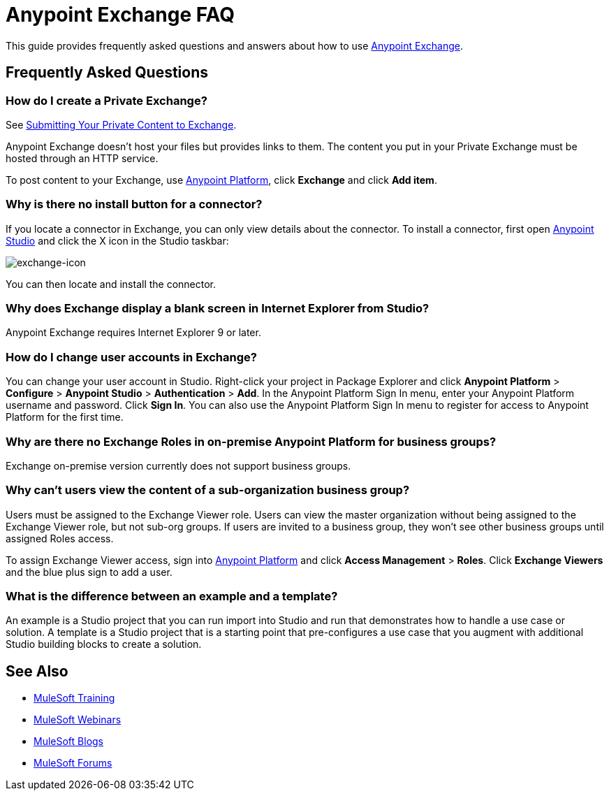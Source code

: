 = Anypoint Exchange FAQ
:keywords: faq, exchange

This guide provides frequently asked questions and answers about how to use
link:https://www.mulesoft.com/exchange[Anypoint Exchange].

== Frequently Asked Questions

=== How do I create a Private Exchange?

See link:/mule-fundamentals/v/3.7/anypoint-exchange#submitting-your-private-content-to-exchange[Submitting Your Private Content to Exchange].

Anypoint Exchange doesn't host your files but provides links to them. The content
you put in your Private Exchange must be hosted through an HTTP service.

To post content to your Exchange, use link:https://anypoint.mulesoft.com/#/signin[Anypoint Platform], click *Exchange* and click *Add item*.

=== Why is there no install button for a connector?

If you locate a connector in Exchange, you can only view details about the connector.
To install a connector, first open link:https://www.mulesoft.com/platform/studio[Anypoint Studio] and click the X icon in the Studio taskbar:

image:exchange-icon.png[exchange-icon]

You can then locate and install the connector.

=== Why does Exchange display a blank screen in Internet Explorer from Studio?

Anypoint Exchange requires Internet Explorer 9 or later.

=== How do I change user accounts in Exchange?

You can change your user account in Studio. Right-click your project in
Package Explorer and click *Anypoint Platform* > *Configure* > *Anypoint Studio* > *Authentication* > *Add*. In the Anypoint Platform Sign In menu, enter your Anypoint Platform username and password. Click *Sign In*. You can also use the Anypoint Platform Sign In menu to register for access to Anypoint Platform for the first time.

=== Why are there no Exchange Roles in on-premise Anypoint Platform for business groups?

Exchange on-premise version currently does not support business groups.

=== Why can't users view the content of a sub-organization business group?

Users must be assigned to the Exchange Viewer role. Users can view the master organization without being assigned to the Exchange Viewer role, but not sub-org groups. If users are invited to a business group, they won't see other business groups until assigned Roles access.

To assign Exchange Viewer access, sign into link:https://anypoint.mulesoft.com/#/signin[Anypoint Platform] and click *Access Management* > *Roles*. Click *Exchange Viewers* and the blue plus sign to add a user.

=== What is the difference between an example and a template?

An example is a Studio project that you can run import into Studio and run that demonstrates how to handle a use case or solution. A template is a Studio project that is a starting point that pre-configures a use case that you augment with additional Studio building blocks to create a solution.

== See Also

* link:http://training.mulesoft.com[MuleSoft Training]
* link:https://www.mulesoft.com/webinars[MuleSoft Webinars]
* link:http://blogs.mulesoft.com[MuleSoft Blogs]
* link:http://forums.mulesoft.com[MuleSoft Forums]
